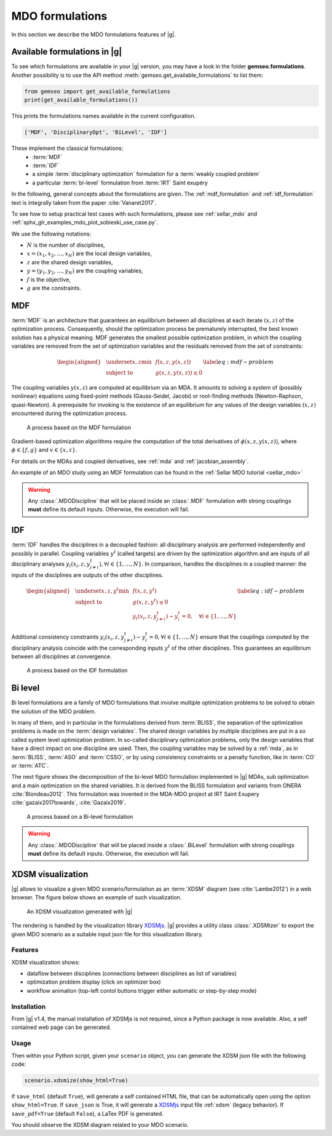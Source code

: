 ..
   Copyright 2021 IRT Saint Exupéry, https://www.irt-saintexupery.com

   This work is licensed under the Creative Commons Attribution-ShareAlike 4.0
   International License. To view a copy of this license, visit
   http://creativecommons.org/licenses/by-sa/4.0/ or send a letter to Creative
   Commons, PO Box 1866, Mountain View, CA 94042, USA.

..
   Contributors:
          :author: Charlie Vanaret, Francois Gallard, Rémi Lafage

.. _mdo_formulations:

MDO formulations
================

In this section we describe the MDO formulations features of |g|.

Available formulations in |g|
-----------------------------------------

To see which formulations are available in your |g| version, you may have a look in the folder **gemseo.formulations**.
Another possibility is to use the API method :meth:`gemseo.get_available_formulations` to list them:

.. code:: python

    from gemseo import get_available_formulations
    print(get_available_formulations())

This prints the formulations names available in the current configuration.

.. code:: bash

    ['MDF', 'DisciplinaryOpt', 'BiLevel', 'IDF']

These implement the classical formulations:
    - :term:`MDF`
    - :term:`IDF`
    - a simple :term:`disciplinary optimization` formulation for a :term:`weakly coupled problem`
    - a particular :term:`bi-level` formulation from :term:`IRT` Saint exupéry

In the following, general concepts about the formulations are given. The :ref:`mdf_formulation` and :ref:`idf_formulation` text is integrally taken from the paper :cite:`Vanaret2017`.

To see how to setup practical test cases with such formulations, please see :ref:`sellar_mdo` and
:ref:`sphx_glr_examples_mdo_plot_sobieski_use_case.py`.

.. seealso::

   For a review of MDO formulations, see :cite:`MartinsSurvey`.

We use the following notations:

- :math:`N` is the number of disciplines,
- :math:`x=(x_1,x_2,\ldots,x_N)` are the local design variables,
- :math:`z` are the shared design variables,
- :math:`y=(y_1,y_2,\ldots,y_N)` are the coupling variables,
- :math:`f` is the objective,
- :math:`g` are the constraints.

.. _mdf_formulation:

MDF
---

:term:`MDF` is an architecture that guarantees an equilibrium between all
disciplines at each iterate :math:`(x, z)` of the optimization process.
Consequently, should the optimization process be prematurely
interrupted, the best known solution has a physical meaning. MDF generates
the smallest possible optimization problem, in which the coupling
variables are removed from the set of optimization variables and the
residuals removed from the set of constraints:

.. math::

   \begin{aligned}
   & \underset{x,z}{\text{min}}    & & f(x, z, y(x, z)) \\
   & \text{subject to}             & & g(x, z, y(x, z)) \le 0
   \end{aligned}
   \label{eq:mdf-problem}

The coupling variables :math:`y(x, z)` are computed at equilibrium via
an MDA. It amounts to solving a system of (possibly nonlinear) equations
using fixed-point methods (Gauss-Seidel, Jacobi) or root-finding methods
(Newton-Raphson, quasi-Newton). A prerequisite for invoking is the
existence of an equilibrium for any values of the design variables
:math:`(x, z)` encountered during the optimization process.

.. figure:: /_images/mdo_formulations/MDF_process.png
   :scale: 65 %

   A process based on the MDF formulation


Gradient-based optimization algorithms require the computation of the
total derivatives of :math:`\phi(x, z, y(x, z))`, where
:math:`\phi \in \{f, g\}` and :math:`v \in \{x,
z\}`.

For details on the MDAs and coupled derivatives, see :ref:`mda` and :ref:`jacobian_assembly`.

An example of an MDO study using an MDF formulation can be found in the :ref:`Sellar MDO tutorial <sellar_mdo>`

.. warning::

    Any :class:`.MDODiscipline` that will be placed inside an :class:`.MDF` formulation with strong couplings **must**
    define its default inputs. Otherwise, the execution will fail.

.. _idf_formulation:

IDF
---

:term:`IDF` handles the disciplines in a decoupled fashion: all disciplinary
analysis are performed independently and possibly in parallel. Coupling
variables :math:`y^t` (called targets) are driven by the optimization
algorithm and are inputs of all disciplinary analyses :math:`y_i(x_i, z,
y_{j \neq i}^t), \forall i \in \{1, \ldots, N\}`. In comparison, handles
the disciplines in a coupled manner: the inputs of the disciplines are
outputs of the other disciplines.

.. math::

   \begin{aligned}
   & \underset{x,z,y^t}{\text{min}} & & f(x, z, y^t) \\
   & \text{subject to}     & & g(x, z, y^t) \le 0 \\
   &                       & & y_i(x_i, z, y^t_{j \neq i}) - y_i^t = 0, \quad \forall i \in \{1,
   \ldots, N\}
   \end{aligned}
   \label{eq:idf-problem}

Additional consistency constraints
:math:`y_i(x_i, z, y^t_{j \neq i}) - y_i^t = 0,
\forall i \in \{1, \ldots, N\}` ensure that the couplings computed by
the disciplinary analysis coincide with the corresponding inputs
:math:`y^t` of the other disciplines. This guarantees an equilibrium
between all disciplines at convergence.

.. figure:: /_images/mdo_formulations/IDF_process.png
   :scale: 65 %

   A process based on the IDF formulation


.. _bilevel_formulation:

Bi level
--------

Bi level formulations are a family of MDO formulations that involve multiple optimization problems to be solved to obtain the solution
of the MDO problem.

In many of them, and in particular in the formulations derived from :term:`BLISS`,
the separation of the optimization problems is made on the :term:`design variables`. The shared
design variables by multiple disciplines are put in a so called system level optimization problem. In so-called disciplinary
optimization problems, only the design variables that have a direct impact on one discipline are used.
Then, the coupling variables may be solved by a :ref:`mda`, as in :term:`BLISS`, :term:`ASO` and :term:`CSSO`,
or by using consistency constraints or a penalty function, like in :term:`CO` or :term:`ATC`.

The next figure shows the decomposition of the bi-level MDO formulation implemented in |g| MDAs,
sub optimization and a main optimization on the shared variables.
It is derived from the BLISS formulation and variants from ONERA :cite:`Blondeau2012`.
This formulation was invented in the MDA-MDO project at IRT Saint Exupery :cite:`gazaix2017towards`, :cite:`Gazaix2019`.


.. figure:: /_images/mdo_formulations/bilevel_process.png
   :scale: 55 %

   A process based on a Bi-level formulation

.. warning::

    Any :class:`.MDODiscipline` that will be placed inside a :class:`.BiLevel`
    formulation with strong couplings **must** define its default inputs.
    Otherwise, the execution will fail.

.. _xdsm:

XDSM visualization
------------------

|g| allows to visualize a given MDO scenario/formulation as an :term:`XDSM` diagram (see :cite:`Lambe2012`) in a web browser.
The figure below shows an example of such visualization.

.. figure:: /_images/bilevel_ssbj.png
   :scale: 80 %

   An XDSM visualization generated with |g|

The rendering is handled by the visualization library `XDSMjs <https://github.com/OneraHub/XDSMjs>`_.
|g| provides a utility class :class:`.XDSMizer` to export the given MDO scenario as a suitable
input json file for this visualization library.

Features
^^^^^^^^

XDSM visualization shows:

* dataflow between disciplines (connections between disciplines as list of variables)
* optimization problem display (click on optimizer box)
* workflow animation (top-left contol buttons trigger either automatic or step-by-step mode)

.. only:: html

   Those features are illustrated by the animated gif below.

   .. figure:: /_images/xdsmjs_demo.gif

      |g| XDSM visualization of the Sobiesky example solved with MDF formulation

Installation
^^^^^^^^^^^^

From |g| v1.4, the manual installation of XDSMjs is not required, since a Python package
is now available. Also, a self contained web page can be generated.

Usage
^^^^^

Then within your Python script, given your ``scenario`` object, you can generate the XDSM json file
with the following code:

.. code:: python

    scenario.xdsmize(show_html=True)


If ``save_html`` (default ``True``), will generate a self contained HTML file, that can be automatically open using the option ``show_html=True``.
If ``save_json`` is True, it will generate a `XDSMjs <https://github.com/OneraHub/XDSMjs>`_ input file :ref:`xdsm` (legacy behavior).
If ``save_pdf=True`` (default ``False``), a LaTex PDF is generated.

You should observe the XDSM diagram related to your MDO scenario.
